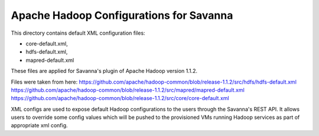 Apache Hadoop Configurations for Savanna
========================================

This directory contains default XML configuration files:

* core-default.xml,
* hdfs-default.xml,
* mapred-default.xml

These files are applied for Savanna's plugin of Apache Hadoop version 1.1.2.

Files were taken from here:
https://github.com/apache/hadoop-common/blob/release-1.1.2/src/hdfs/hdfs-default.xml
https://github.com/apache/hadoop-common/blob/release-1.1.2/src/mapred/mapred-default.xml
https://github.com/apache/hadoop-common/blob/release-1.1.2/src/core/core-default.xml

XML configs are used to expose default Hadoop configurations to the users through
the Savanna's REST API. It allows users to override some config values which will
be pushed to the provisioned VMs running Hadoop services as part of appropriate
xml config.